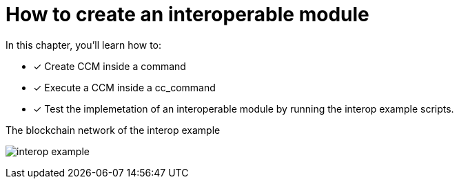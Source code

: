 = How to create an interoperable module

====
In this chapter, you'll learn how to:

* [x] Create CCM inside a command
* [x] Execute a CCM inside a cc_command
* [x] Test the implemetation of an interoperable module by running the interop example scripts.
====

.The blockchain network of the interop example
image:build-blockchain/interop-example.png[]